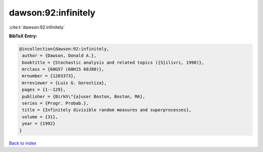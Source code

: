dawson:92:infinitely
====================

:cite:t:`dawson:92:infinitely`

**BibTeX Entry:**

.. code-block:: bibtex

   @incollection{dawson:92:infinitely,
    author = {Dawson, Donald A.},
    booktitle = {Stochastic analysis and related topics ({S}ilivri, 1990)},
    mrclass = {60G57 (60H15 60J80)},
    mrnumber = {1203373},
    mrreviewer = {Luis G. Gorostiza},
    pages = {1--129},
    publisher = {Birkh\"{a}user Boston, Boston, MA},
    series = {Progr. Probab.},
    title = {Infinitely divisible random measures and superprocesses},
    volume = {31},
    year = {1992}
   }

`Back to index <../By-Cite-Keys.html>`__
